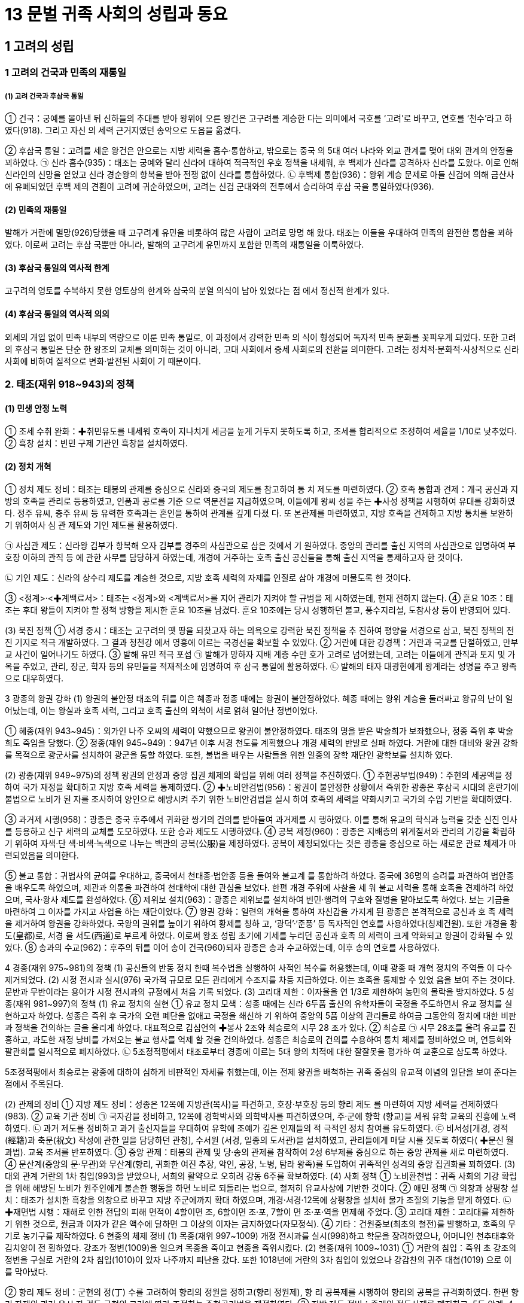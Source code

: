= 13 문벌 귀족 사회의 성립과 동요

== 1 고려의 성립

=== 1 고려의 건국과 민족의 재통일

===== (1) 고려 건국과 후삼국 통일
① 건국：궁예를 몰아낸 뒤 신하들의 추대를 받아 왕위에 오른 왕건은 고구려를 계승한
다는 의미에서 국호를 ‘고려’로 바꾸고, 연호를 ‘천수’라고 하였다(918). 그리고 자신
의 세력 근거지였던 송악으로 도읍을 옮겼다.

② 후삼국 통일：고려를 세운 왕건은 안으로는 지방 세력을 흡수·통합하고, 밖으로는 중국
의 5대 여러 나라와 외교 관계를 맺어 대외 관계의 안정을 꾀하였다.
㉠ 신라 흡수(935)：태조는 궁예와 달리 신라에 대하여 적극적인 우호 정책을 내세워, 후
백제가 신라를 공격하자 신라를 도왔다. 이로 인해 신라인의 신망을 얻었고 신라
경순왕의 항복을 받아 전쟁 없이 신라를 통합하였다.
㉡ 후백제 통합(936)：왕위 계승 문제로 아들 신검에 의해 금산사에 유폐되었던 후백
제의 견훤이 고려에 귀순하였으며, 고려는 신검 군대와의 전투에서 승리하여 후삼
국을 통일하였다(936).

==== (2) 민족의 재통일
발해가 거란에 멸망(926)당했을 때 고구려계 유민을 비롯하여 많은 사람이 고려로 망명
해 왔다. 태조는 이들을 우대하여 민족의 완전한 통합을 꾀하였다. 이로써 고려는 후삼
국뿐만 아니라, 발해의 고구려계 유민까지 포함한 민족의 재통일을 이룩하였다.

==== (3) 후삼국 통일의 역사적 한계
고구려의 영토를 수복하지 못한 영토상의 한계와 삼국의 분열 의식이 남아 있었다는 점
에서 정신적 한계가 있다.

==== (4) 후삼국 통일의 역사적 의의
외세의 개입 없이 민족 내부의 역량으로 이룬 민족 통일로, 이 과정에서 강력한 민족 의
식이 형성되어 독자적 민족 문화를 꽃피우게 되었다. 또한 고려의 후삼국 통일은 단순
한 왕조의 교체를 의미하는 것이 아니라, 고대 사회에서 중세 사회로의 전환을 의미한다.
고려는 정치적·문화적·사상적으로 신라 사회에 비하여 질적으로 변화·발전된 사회이
기 때문이다.

=== 2. 태조(재위 918~943)의 정책
==== (1) 민생 안정 노력
① 조세 수취 완화：✚취민유도를 내세워 호족이 지나치게 세금을 높게 거두지 못하도록
하고, 조세를 합리적으로 조정하여 세율을 1/10로 낮추었다.
② 흑창 설치：빈민 구제 기관인 흑창을 설치하였다.

==== (2) 정치 개혁
① 정치 제도 정비：태조는 태봉의 관제를 중심으로 신라와 중국의 제도를 참고하여 통
치 제도를 마련하였다.
② 호족 통합과 견제：개국 공신과 지방의 호족을 관리로 등용하였고, 인품과 공로를 기준
으로 역분전을 지급하였으며, 이들에게 왕씨 성을 주는 ✚사성 정책을 시행하여 유대를
강화하였다. 정주 유씨, 충주 유씨 등 유력한 호족과는 혼인을 통하여 관계를 깊게 다졌
다. 또 본관제를 마련하였고, 지방 호족을 견제하고 지방 통치를 보완하기 위하여사 심
관 제도와 기인 제도를 활용하였다.

㉠ 사심관 제도：신라왕 김부가 항복해 오자 김부를 경주의 사심관으로 삼은 것에서 기
원하였다. 중앙의 관리를 출신 지역의 사심관으로 임명하여 부호장 이하의 관직 등
에 관한 사무를 담당하게 하였는데, 개경에 거주하는 호족 출신 공신들을 통해 출신
지역을 통제하고자 한 것이다.

㉡ 기인 제도：신라의 상수리 제도를 계승한 것으로, 지방 호족 세력의 자제를 인질로
삼아 개경에 머물도록 한 것이다.

③ <정계>·<✚계백료서>：태조는 <정계>와 <계백료서>를 지어 관리가 지켜야 할 규범을 제
시하였는데, 현재 전하지 않는다.
④ 훈요 10조：태조는 후대 왕들이 지켜야 할 정책 방향을 제시한 훈요 10조를 남겼다.
훈요 10조에는 당시 성행하던 불교, 풍수지리설, 도참사상 등이 반영되어 있다.

(3) 북진 정책
① 서경 중시：태조는 고구려의 옛 땅을 되찾고자 하는 의욕으로 강력한 북진 정책을 추
진하여 평양을 서경으로 삼고, 북진 정책의 전진 기지로 적극 개발하였다. 그 결과 청천강
에서 영흥에 이르는 국경선을 확보할 수 있었다.
② 거란에 대한 강경책：거란과 국교를 단절하였고, 만부교 사건이 일어나기도 하였다.
③ 발해 유민 적극 포섭
㉠ 발해가 망하자 지배 계층 수만 호가 고려로 넘어왔는데, 고려는 이들에게 관직과
토지 및 가옥을 주었고, 관리, 장군, 학자 등의 유민들을 적재적소에 임명하여 후
삼국 통일에 활용하였다.
㉡ 발해의 태자 대광현에게 왕계라는 성명을 주고 왕족으로 대우하였다.

3 광종의 왕권 강화
(1) 왕권의 불안정
태조의 뒤를 이은 혜종과 정종 때에는 왕권이 불안정하였다. 혜종 때에는 왕위 계승을
둘러싸고 왕규의 난이 일어났는데, 이는 왕실과 호족 세력, 그리고 호족 출신의 외척이
서로 얽혀 일어난 정변이었다.

① 혜종(재위 943~945)：외가인 나주 오씨의 세력이 약했으므로 왕권이 불안정하였다.
태조의 명을 받은 박술희가 보좌했으나, 정종 즉위 후 박술희도 죽임을 당했다.
② 정종(재위 945~949)：947년 이후 서경 천도를 계획했으나 개경 세력의 반발로 실패
하였다. 거란에 대한 대비와 왕권 강화를 목적으로 광군사를 설치하여 광군을 통할
하였다. 또한, 불법을 배우는 사람들을 위한 일종의 장학 재단인 광학보를 설치하
였다.

(2) 광종(재위 949~975)의 정책
왕권의 안정과 중앙 집권 체제의 확립을 위해 여러 정책을 추진하였다.
① 주현공부법(949)：주현의 세공액을 정하여 국가 재정을 확대하고 지방 호족 세력을
통제하였다.
② ✚노비안검법(956)：왕권이 불안정한 상황에서 즉위한 광종은 후삼국 시대의 혼란기에
불법으로 노비가 된 자를 조사하여 양인으로 해방시켜 주기 위한 노비안검법을 실시
하여 호족의 세력을 약화시키고 국가의 수입 기반을 확대하였다.

③ 과거제 시행(958)：광종은 중국 후주에서 귀화한 쌍기의 건의를 받아들여 과거제를 시
행하였다. 이를 통해 유교의 학식과 능력을 갖춘 신진 인사를 등용하고 신구 세력의
교체를 도모하였다. 또한 승과 제도도 시행하였다.
④ 공복 제정(960)：광종은 지배층의 위계질서와 관리의 기강을 확립하기 위하여 자색·단
색·비색·녹색으로 나누는 백관의 공복(公服)을 제정하였다. 공복이 제정되었다는
것은 광종을 중심으로 하는 새로운 관료 체제가 마련되었음을 의미한다.

⑤ 불교 통합：귀법사의 균여를 우대하고, 중국에서 천태종·법안종 등을 들여와 불교계
를 통합하려 하였다. 중국에 36명의 승려를 파견하여 법안종을 배우도록 하였으며,
제관과 의통을 파견하여 천태학에 대한 관심을 보였다. 한편 개경 주위에 사찰을 세
워 불교 세력을 통해 호족을 견제하려 하였으며, 국사·왕사 제도를 완성하였다.
⑥ 제위보 설치(963)：광종은 제위보를 설치하여 빈민·행려의 구호와 질병을 맡아보도록
하였다. 보는 기금을 마련하여 그 이자를 가지고 사업을 하는 재단이었다.
⑦ 왕권 강화：일련의 개혁을 통하여 자신감을 가지게 된 광종은 본격적으로 공신과 호
족 세력을 제거하여 왕권을 강화하였다. 국왕의 권위를 높이기 위하여 황제를 칭하
고, ‘광덕’·‘준풍’ 등 독자적인 연호를 사용하였다(칭제건원). 또한 개경을 황도(皇都)로, 서경
을 서도(西道)로 부르게 하였다. 이로써 왕조 성립 초기에 기세를 누리던 공신과 호족
의 세력이 크게 약화되고 왕권이 강화될 수 있었다.
⑧ 송과의 수교(962)：후주의 뒤를 이어 송이 건국(960)되자 광종은 송과 수교하였는데,
이후 송의 연호를 사용하였다.

4 경종(재위 975~981)의 정책
(1) 공신들의 반동 정치
한때 복수법을 실행하여 사적인 복수를 허용했는데, 이때 광종 때 개혁 정치의 주역들
이 다수 제거되었다.
(2) 시정 전시과 실시(976)
국가적 규모로 모든 관리에게 수조지를 차등 지급하였다. 이는 호족을 통제할 수 있었
음을 보여 주는 것이다. 문반과 무반이라는 용어가 시정 전시과의 규정에서 처음 기록
되었다.
(3) 고리대 제한：이자율을 연 1/3로 제한하여 농민의 몰락을 방지하였다.
5 성종(재위 981~997)의 정책
(1) 유교 정치의 실현
① 유교 정치 모색：성종 때에는 신라 6두품 출신의 유학자들이 국정을 주도하면서 유교
정치를 실현하고자 하였다. 성종은 즉위 후 국가의 오랜 폐단을 없애고 국정을 쇄신하
기 위하여 중앙의 5품 이상의 관리들로 하여금 그동안의 정치에 대한 비판과 정책을
건의하는 글을 올리게 하였다. 대표적으로 김심언의 ✚봉사 2조와 최승로의 시무 28
조가 있다.
② 최승로
㉠ 시무 28조를 올려 유교를 진흥하고, 과도한 재정 낭비를 가져오는 불교 행사를 억제
할 것을 건의하였다. 성종은 최승로의 건의를 수용하여 통치 체제를 정비하였으
며, 연등회와 팔관회를 일시적으로 폐지하였다.
㉡ 5조정적평에서 태조로부터 경종에 이르는 5대 왕의 치적에 대한 잘잘못을 평가하
여 교훈으로 삼도록 하였다.

5조정적평에서 최승로는 광종에 대하여 심하게 비판적인 자세를 취했는데, 이는 전제 왕권을
배척하는 귀족 중심의 유교적 이념의 일단을 보여 준다는 점에서 주목된다.

(2) 관제의 정비
① 지방 제도 정비：성종은 12목에 지방관(목사)을 파견하고, 호장·부호장 등의 향리 제도
를 마련하여 지방 세력을 견제하였다(983).
② 교육 기관 정비
㉠ 국자감을 정비하고, 12목에 경학박사와 의학박사를 파견하였으며, 주·군에 향학
(향교)을 세워 유학 교육의 진흥에 노력하였다.
㉡ 과거 제도를 정비하고 과거 출신자들을 우대하여 유학에 조예가 깊은 인재들의 적
극적인 정치 참여를 유도하였다.
㉢ 비서성[개경, 경적(經籍)과 축문(祝文) 작성에 관한 일을 담당하던 관청], 수서원
(서경, 일종의 도서관)을 설치하였고, 관리들에게 매달 시를 짓도록 하였다( ✚문신
월과법). 교육 조서를 반포하였다.
③ 중앙 관제：태봉의 관제 및 당·송의 관제를 참작하여 2성 6부제를 중심으로 하는 중앙
관제를 새로 마련하였다.
④ 문산계(중앙의 문·무관)와 무산계(향리, 귀화한 여진 추장, 악인, 공장, 노병, 탐라
왕족)를 도입하여 귀족적인 성격의 중앙 집권화를 꾀하였다.
(3) 대외 관계
거란의 1차 침입(993)을 받았으나, 서희의 활약으로 오히려 강동 6주를 확보하였다.
(4) 사회 정책
① 노비환천법：귀족 사회의 기강 확립을 위해 해방된 노비가 원주인에게 불손한 행동을
하면 노비로 되돌리는 법으로, 철저히 유교사상에 기반한 것이다.
② 애민 정책
㉠ 의창과 상평창 설치：태조가 설치한 흑창을 의창으로 바꾸고 지방 주군에까지 확대
하였으며, 개경·서경·12목에 상평창을 설치해 물가 조절의 기능을 맡게 하였다.
㉡ ✚재면법 시행：재해로 인한 전답의 피해 면적이 4할이면 조, 6할이면 조·포, 7할이
면 조·포·역을 면제해 주었다.
③ 고리대 제한：고리대를 제한하기 위한 것으로, 원금과 이자가 같은 액수에 달하면 그
이상의 이자는 금지하였다(자모정식).
④ 기타：건원중보(최초의 철전)를 발행하고, 호족의 무기로 농기구를 제작하였다.
6 현종의 체제 정비
(1) 목종(재위 997~1009)
개정 전시과를 실시(998)하고 학문을 장려하였으나, 어머니인 천추태후와 김치양이 전
횡하였다. 강조가 정변(1009)을 일으켜 목종을 죽이고 현종을 즉위시켰다.
(2) 현종(재위 1009~1031)
① 거란의 침입：즉위 초 강조의 정변을 구실로 거란의 2차 침입(1010)이 있자 나주까지
피난을 갔다. 또한 1018년에 거란의 3차 침입이 있었으나 강감찬의 귀주 대첩(1019)
으로 이를 막아냈다.

② 향리 제도 정비：군현의 정(丁) 수를 고려하여 향리의 정원을 정하고(향리 정원제), 향
리 공복제를 시행하여 향리의 공복을 규격화하였다. 한편 향리 자제의 과거 응시 자
격도 군현의 크기에 따라 조정하는 주현공거법을 제정하였다.
③ 지방 제도 정비：종래의 절도사제를 폐지하고, 5도 양계, 4도호부, 8목의 지방 제도를
마련하였다. 개경을 5부 35방 344리로 구획하였다.
④ 문화 정책
㉠ 불교 진흥：개경에 현화사를 건립하고, 성종 때 폐지되었던 연등회와 팔관회를 부
활시켰으며, 거란의 침입을 물리치고자 초조대장경을 간행하였다.
㉡ 역사서 편찬과 유교 진흥：<7대실록>의 편찬을 시작하고, 최치원과 설총을 문묘에 종
사하여 최초로 우리나라 학자를 문묘에 배향하였다.
⑤ 경제 정책：농상을 권장하고 말을 사육하는 감목양마법을 시행하였으며, 조세의 균등
을 꾀했다. 의창을 각지에 확대하는 주창수렴법을 제정하였다.
⑥ 민생 안정책：70세 이상의 노부모가 생존해 있을 경우 군역을 면제하거나 변경으로 발
령되지 않도록 하는 면군급고법을 실시하였다.
7 문종 이후 고려의 전성기
(1) 덕종(재위 1031~1034)
<7대실록>이 완성되었으며, 지방 인재에게도 응시 자격을 주는 국자감시를 시행하였
다. 천리장성을 축조하기 시작하였다.
(2) 정종(재위 1034~1046)
천리장성을 완공하였다. 노비종모법을 부활시키고, 5역·5천·향·부곡인 및 악공과 잡
류의 자손이 과거에 응시하는 것을 금지하였으며, 장자상속법을 제정하였다.
(3) 문종(재위 1046~1083)
① 조세 정책：공음전시법을 시행한 뒤, 현직 관료에게만 수조권을 지급하는 경정 전시과
를 시행하였다(1076). ✚답험손실법과 재면법을 법제화하여 재해시 피해 면적에 따라
조·포·역을 감면해 주었다. 양전보수법으로 세금을 거두는 결의 면적을 확정하였
고, 토지를 품질에 따라 상·중·하로 나누는 3등전품제를 도입하였다.
② 사회 정책：동·서 대비원의 체계를 정비하여 개경 평민의 질병을 치료하도록 하였
다. 사형수를 세 번 재판하는 삼복제와 죄수 심문에 3명 이상의 형관이 입회하는 삼
원신수법을 제정하였다.
③ 왕권 강화 정책：선상기인법으로 기인 제도를 법제화하고, 양주에 남경을 설치하였다.
④ 불교 정책：개성 근처에 흥왕사를 창건하였는데, 의천은 흥왕사의 제1대 주지였다. 의
천은 숙종 때 흥왕사에 교장도감을 설치하고 교장을 간행하였다.
⑤ 교육 정책：과거 시험지에 응시자의 이름을 가리는 봉미법이 제정되고, 국자감 학생
의 재학 연한을 9년(유학부)으로 제한하였다. 한편, 문종 때에는 최충의 문헌공도를
비롯하여 사학 12도가 융성하였다.
⑥ 외교：송과 다시 국교를 맺고 거란과 송 사이에서 균형추 역할을 하였다.


== 2 통치 체제의 정비
=== 1. 중앙 정치 조직

==== (1) 정비 과정
① 초기：태조는 태봉의 광평성을 위시하여 그 관제를 일
부 답습하고, 후삼국 통일 후에는 신라의 것을 절충
하고 당의 관제도 일부 수용하였다.
② 고려의 통치 체제 정비：성종 때 마련한 2성 6부제를 토대
로 하였다. 고려는 당·송의 제도를 받아들이면서도
고려의 실정에 맞게 이를 조정하였다.

당의 영향::
• 2성 6부：당의 3성 6부와 달리 중서성과 문하성을 합쳐서 운영 +
• 2속사(이부의 고공사와 형부의 도관)를 둠. +
• 중서성의 최고 관직(중서령)은 명예직으로 그치고 문하시중이 수상의 역할을 함.

송의 영향::
• 중추원：송의 추밀원(비서 기관)을 본떠 설치  조선의 승정원으로 계승 +
• 삼사：송의 삼사를 본떠 설치, 송과 달리 단순한 출납 회계 기능으로 운영 +

독자적 기구:: 
도병마사(군사), 식목도감(법제)  고관의 회의 기구(합좌 기구)로 운영 +

==== (2) 중앙 정치 조직
① 2성 6부：최고 관서로서 중서문하성을 두었고, 그 장관인 문하시중이 국정을 총괄하였다. 상서성은 실제 정무를 나누어 담당하는 6부를 두고 정책의 집행을 담당하였다.

㉠ 2성

중서문하성::
• 문하성의 장관인 문하시중(종1품)이 국정 총괄, 중서성의 장관인 중서령(종1품)은
명예직임. 종2품 이상의 재신과 정3품 이하의 낭사로 구성 +
• 재신: 종2품 이상으로 중추원의 추밀과 함께 도병마사·식목도감에 참여. 상서성 6부의 판사(장관) 겸임
• 낭사: 정3품 이하로 어사대 관원과 함께 대간(臺諫) 역할 담당

상서성::
• 정책 집행 담당
• 장관인 상서령(종1품)은 명예직임.
• 상서도성과 6부로 구성 → 실제 정무 담당

㉡ 6부：실제 행정 집행을 담당하였다. 장관은 판사(判事)로 중서문하성의 재신이 겸
임하여, 상서성은 중서문하성에 예속되어 운영되었다. 6부의 상서(정3품)는 중추
원의 추밀이 겸임하는 경우가 많았다.

6부::
이부: 문관의 인사, 공훈 +
병부: 무관의 인사, 국방, 우역(郵驛) +
호부: 호구, 공부(貢賦), 전곡(錢穀) +
형부: 법률, 소송, 노비 +
예부: 예의, 제사, 외교, 교육, 과거 + 
공부: 공장, 산택, 영조(營造), 토목 +


② 중추원：중서문하성과 더불어 중앙 최고의 관부로 군사 기밀과 왕명의 출납, 왕실 숙
위를 담당하였다. 군사 기밀을 담당하면서 중서문하성의 재신과 함께 국정을 총괄하는
추밀과 왕명의 출납을 담당하는 3품의 승선으로 구성되었다.

추밀
• 종2품 판원사, 지원사, 동지원사 등과 정3품 부사, 첨서원사, 직학사로 구성
• 군국 기무와 군사 기밀 담당, 도병마사에 참여
• 대체로 6부의 상서직 겸임

승선
• 정3품 지주사, 좌우승선, 좌우부승선 등
• 왕명 출납과 궁궐 숙위 담당

③ 도병마사와 식목도감
㉠ 특징：중서문하성의 재신과 중추원의 추밀이 함께 모여 회의로 국가의 중요한 일을 결정
하는 곳으로, 고려 귀족 정치의 독자성을 보여 주는 관청이다.
㉡ 도병마사：대외적인 국방·군사 관계를 관장하였다. 도병마사는 고려 후기에 도평
의사사(도당)로 명칭이 바뀌었으며, 그 기능도 확대되어 군사 문제를 회의하는 기
구에서 국가의 모든 중대사에 관여하는 중앙 최고 기구가 되었다.
㉢ 식목도감：대내적인 법제·격식 문제를 다루었다.
㉣ 재신과 추밀：6부를 비롯한 주요 관부의 최고직을 겸하여 중앙의 정치 운영에서 가
장 핵심적인 위치를 차지하였다.
④ 어사대：성종 14년(995)에 설치하여, 정치의 잘잘못을 논하고 관리의 비리를 감찰하는
임무를 맡았다.
⑤ 대간：어사대의 관원은 중서문하성의 낭사와 함께 대간으로 불렸다. 대간은 비록 직위는
낮았지만, 왕을 보좌하면서 언관(言官)의 기능을 수행하여 국가의 여러 사무에 관여
하였으므로 정치적 비중이 적지 않았다. 대간은 왕의 잘못을 논하는 간쟁, 잘못된 왕
명을 시행하지 않고 되돌려 보내는 봉박, 관리 임명이나 법령의 개폐에 동의하는 서경
의 권한을 통해 왕이나 고위 관리의 활동을 지원하거나 제약하여 정치 운영에 견제와
균형을 이루었는데, 오늘날 언론 기관과 유사한 역할을 하였다.

⑥ 삼사：송의 삼사와는 달리 단순히 화폐와 곡식의 출납에 대한 회계만 맡았다. 한편, 고려
중앙 관제의 근간은 당의 제도를 수용한 2성 6부 체제로 호부에서 재정을 담당하였
다. 이와 같은 이원적 운영은 지방 세력이 강하여 일원적 재정 체계를 세울 정도로 조
세와 재정의 양이 많지 않았기 때문인 것으로 보인다.
⑦ 문서와 서적을 다루는 관청
문한직：한림원, 춘추관,비서성, 보문각 => 음서 출신자는 등용되지 않았음.

한림원
• 왕의 교서, 외교 문서 등을 작성
• 문장과 학식이 뛰어난 과거 급제자로 구성
• 과거의 고시관이나 경연관 겸직

춘추관 시정의 기록 담당

비서성 
경적이나 축문에 관한 사무 담당

보문각
• 경연과 장서 담당
• 예종 때 궁궐 내에 설치한 청연각을 보완

⑧ 기타 관청
㉠ 사천대：천문 관측을 담당하였으며 조선 시대의 관상감으로 계승되었다. 천문 관
측 외 역법(曆法)·측후(測候, 기상 관측)·각루(刻漏, 물시계) 등의 일도 관장하였다.
㉡ 태의감：왕실의 의약(醫藥)과 질병의 치료를 담당하였으며 조선 시대의 전의감으
로 계승되었다.
㉢ 통문관：외국어 교육과 통역을 담당하였으며 조선의 사역원으로 계승되었다.
(3) 고려 시대의 관직 체계
① 관제의 정비：태조가 개국한 직후에는 신라와 태봉의 제도를 사용하였다. 이후 광종
때 몇몇 제도를 마련하고, 성종 때 고려 나름대로의 관제를 정비하였다. 성종 때 문
산계와 무산계를 도입했으나, 중국와 달리 문산계가 문무 양반을 가리켰고, 무산계
는 귀화한 여진의 추장이나 향리, 탐라 왕족, 공장 등을 관할하는 제도였다.
② 관직의 구분：관직은 정·종 1품에서 9품까지 18단계로 구분되었다.
㉠ 문·무 양반의 품관은 다시 재추직, 참상직, 참하직 등으로 구분되었다.
㉡ 품관 밑에는 품 외의 이속직(吏屬職)이 설치되었다. 이속직을 맡은 서리는 입사직(入
仕職)인 주사(主事)·녹사(錄事)·영사(令史)·사(史) 등과 미입사직(未入仕職)인 장고
(掌固), 주선(注膳) 등이 있었다. 입사직은 권무직이나 동정직을 거쳐 품관으로 진입
할 수 있었다. 미입사직도 승진을 거쳐 품관이 될 수 있었으나 잡류는 제외되었다


㉢ 궁중의 잡무를 보는 남반은 초기에 4품관까지 있었으나, 현종 때 최고 관직이 7품
으로 제한되었다.
③ 실직과 산직
㉠ 의미：관직에는 실제 직임을 맡는 실직과 관계만이 수여되는 산직(散職)이 있었다.
㉡ 산직의 종류：산직은 다시 위계에 따라 문관 5품, 무관 4품 이상의 검교직과 그 이
하에게 주는 동정직으로 나뉘었다. 관직 체계로의 편입뿐 아니라, 명예나 포상의
의미로도 많이 활용되어 실직과 동정직을 함께 가지는 경우도 있었다. 특히 동정
직은 관직에 처음 나갈 때 받는 직임으로 실직에 나가기 위한 일종의 대기 기간 역
할을 하기도 하였다.
④ 첨설직：고려 후기 공민왕 때 홍건적과 왜구의 격퇴 과정에서 군공을 세운 자에게 포
상으로 첨설직을 만들어 수여하였다.

2 지방 행정 조직
(1) 지방 행정 조직의 정비
① 태조~경종：지방 호족의 자치권을 인정하는 가운데, 양전(양전사)과 조세 징수(조
장·금유) 및 운송(전운사) 등을 위해 관리를 파견하였다.
② 성종：최승로의 건의를 받아들여 지방 제도를 정비하기 시작하였다. 12목을 설치하고
지방관을 파견하면서 10도제를 마련하고 양계에 병마사를 파견하였다.
③ 현종：전국을 5도와 양계, 경기로 크게 나누고, 그 안에 3경, 4도호부, 8목을 비롯하여
군·현·진 등을 설치하였다.
④ 예종：5도에 안찰사를 파견하고 속현에도 감무(監務)를 파견하기 시작하였다.
(2) 지방 행정 조직
① 경기：성종 때 개성 인근의 현을 개경부에 편입시켜 경관인 개성 부윤이 다스리도록
하였다. 현종 때 개성부를 폐지하고 경중 5부를 따로 중앙 정부에 직속하게 하였고,
그 외곽인 경기 지역은 지방관이 다스리도록 하였다. 문종 때 개성부가 부활되었으
나 이때는 지방관의 성격이 되었다.

② 5도：양광도, 경상도, 전라도, 서해도, 교주도

㉠ 안찰사 파견：5도에는 상설 행정 기관이 설치되지 않았으며, 임기 6개월의 안찰사가 도내를
순찰하며 수령을 감찰하고 민생과 군사의 업무
를 담당하였다.
㉡ 주·군·현 설치：5도 아래 주·군·현을 설치하
고 주·군에는 자사, 현에는 현령을 파견하였다.
수령을 파견할 때 향리와 비슷한 역할을 하는
보좌원으로 속관을 함께 파견하여 행정 장악력
을 높이고자 하였다. 그러나 수령이 파견된 주현
보다 수령이 파견되지 않은 속현이 더 많았다.
③ 3경：3경은 풍수지리설과 관계 있는 것으로 처음
에는 개경(개성), 서경(평양, 태조), 동경(경주, 성종)을 중시하여 3경이라 불렀으나
뒤에는 동경이 남경(서울, 문종)으로 바뀌었다. 3경에는 지방관인 유수(留守)를 파견
하였다. 서경을 중시하여 서경에는 중앙 부서의 분소(分所)를 두었다(✚분사 제도).

④ 8목, 4도호부：8목은 지방 행정의 중심지, 도호부는 군사적 요충지에 설치되었다. 도호
부의 수는 군사적 필요에 따라 4, 5, 3도호부로 변경되기도 하였다.
⑤ 양계：외적이 침입하기 쉬운 국경 지대에 설치된 군사 행정 구역으로, 동계와 북계로
이루어졌다. 병마사를 파견하여 다스렸는데, 임기는 6개월이었다. 한편, 국방상의 요
충지에는 군사적인 특수 지역으로 진을 설치하였다.
⑥ 촌：말단 행정 구역으로 몇 개의 자연촌을 묶은 지역촌을 하나의 단위로 보았다. 이
는 자연촌에 기초한 신라와 조선 시대 면리제 사이의 과도기로 볼 수 있다.
(3) 지방관 파견
① 파견 범위：중앙에서 지방관이 직접 파견되는 것은 군·현과 진까지였다.
② 특징：지방관이 파견된 ✚주현(主縣)보다 파견되지 않은 ✚속현(屬縣)이 더 많았다. 속현
과 향·부곡·소 등 특수 행정 구역은 주현을 통하여 간접적으로 중앙 정부의 통제를
받고 있었다. 조세나 공물의 징수와 노역 징발 등 실제적인 행정 사무는 호장·부호장 등
향리가 담당하였다.

(4) 특수 행정 조직：군현과는 별도로 향·부곡·소 등 특수 행정 구역을 두었다. 이곳의 주
민은 양민이면서 군현민과 구별되어 차별을 받았다. 향·부곡에 거주하는 사람은 농업에,
소에 거주하는 사람은 수공업과 광업에 종사하였다.
(5) 향리：고려의 향리는 지방 사회의 실질적 지배층이었다. 각 군·현에는 그곳 출신 호
장·부호장 등의 향리가 수령 밑에서 직접 백성을 다스렸다. 원래 호족 출신인 향리는
조세·부역·소송 등 행정 사무를 맡았으므로, 비록 수령의 보좌역이지만 실권은 매우
컸다. 이를 억제하기 위한 조치가 사심관 제도와 기인 제도였다.

(6) 고려 지방 행정의 특징
① 삼원적 구성：행정적 성격의 5도와 군사적 성격의 양계로 이원화되었고, 여기에 경기
가 더해져 크게 삼원적 구조로 운영되었다. 현종 이후로 경기가 지방관제로 개편되
고 고려 말에는 다른 지방과 같이 관찰사를 두었다. 양계는 변경 지역으로서 군사적
성격을 상당히 오래 유지하였으나, 공양왕 때 이르러 관찰사가 파견되는 등 고려 말
에 이르러 일원적 행정 구역으로의 개편이 시작되었다.
② 주현·속현 관계(영속 관계)：지방관이 파견되지 않은 속현이 다수 존재하였다. 따라서
영현(주현, 지방관이 파견된 현)을 중심으로 몇 개의 속현을 묶어 통치하였는데, 영
현과 속현의 관계는 읍사를 중심으로 이루어졌다. 읍사는 향리의 행정 기구로, 이를
통해 영현의 우두머리 향리(호장)가 인근 지역 향리들을 통솔하여 지방을 실질적으
로 통치하면서 영현의 지방관을 통해 중앙과 연결되었다.
③ 중간 체계의 미비：기본적으로 지방관이 파견된 주현들은 중앙 정부(상서도성)와 직접
연결되었으며, 5도가 설치되기 전에는 큰 읍을 계수관이라 하여 관내 주현들의 ✚ 향공
선상과 범죄자 심문 등 특정한 기능에서 상위 행정 구역 역할을 하도록 하였다.5 도
가 정비되고 안찰사가 파견된 후에도 계수관제는 여전히 남아있어 안찰사와 계수관
의 이원적 지방 제도가 운영되었다.
④ 다양한 위계의 행정 구역：도호부(군사적 목적), 목(행정적) 등의 대읍과 주군·현, 속
군·현 및 부곡, 향, 소, 처, 장 등의 행정 구역이 존재하여 행정 구역이 여러 단계로
구분되어 있었다.
⑤ ✚상피제의 미비：고려 시대에도 상피제를 시행하기는 했지만, 대부분의 지방 행정은
향리가 관할했고, 안찰사는 경관직이어서 상피제의 적용을 받지 않아 큰 효과는 없
었다.
3 군사 조직
(1) 중앙군
① 구성：중앙군은 국왕의 친위 부대인 2군과 수도 경비와 국경 방어를 담당하는 6위로 구성
되었다. 상장군, 대장군 등의 무관을 두어 지휘하게 하였는데, 무관들의 합좌 기관인
중방(重房)에서 군사 문제를 논의하였다. 2군이 6위보다 우위에 있었다.
㉠ 응양군：규모는 1령(1천명)으로 가장 적으나 용호군보다 상위에 있었으며, 6위를
통솔하였다. 공학군, 근장이라고도 부르며, 응양군의 상장군은 중방의 수반이 되
었다.
㉡ 용호군：견룡군이라고도 하며, 친위군·시위군의 성격을 가졌다.
㉢ 6위：좌우위·신호위·흥위위 3위는 중앙군의 주력 부대로, 개경과 국경 방위를
맡았다. 이 외에 금오위는 치안·경찰, 천우위는 의장대, 감문위는 궁성문 수비 등
을 담당하였다.
② 중앙군의 지위：중앙군은 직업 군인으로 편성되었는데, 이들은 군적에 올라 군인전을 지
급받고 그 역은 자손에게 세습되었다. 결원이 생기면 농민✚번상병 중에서 충원하였으
며, 이 경우에 군인전을 지급하고 군적에 등록하였다.

(2) 지방군
군적에 오르지 못한 일반 농민으로 16세 이상의 장정들은 지방군으로 조직되었다. 지방
군은 국경 지방인 양계에 주둔하는 주진군(州鎭軍, 상비군)과 5도의 일반 군현에 주둔하는 주
현군(州縣軍, 예비군)으로 이루어졌다.
(3) 고려 시대의 특수 부대
구분 시기 역할
광군 정종
지방 호족의 군대를 연합하여 거란족 방어를 목적으로 편성, 청천강 유역에 배치,
후에 지방군으로 편입
별무반 숙종
윤관이 여진 정벌을 위해 조직, 신기군(기병), 신보군(보병), 항마군(승병), 도탕(跳
盪), 발화(發火)로 구성
삼별초 최우 집권기
야별초가 확대된 좌·우별초(치안 담당), 신의군(몽골에 잡혔던 포로)으로 구성, 대
몽 항쟁 전개
연호군 고려 말 왜구의 침입에 대비하여 설치, 가호별로 차출한 일종의 노비 군대

(4) 무신 합좌 기구
① 중방(重房)：중앙군인 2군 6위의 지휘관은 정3품의 상장군(上將軍)이었고, 부지휘관은
종3품의 대장군(大將軍)이었다. 상장군과 대장군이 무반의 합좌 기관인 중방을 구성하
여(총 16명) 군사 문제에 관한 회의를 하였는데, 가장 서열이 높은 응양군의 상장군
이 의장이 되었으며 반주(班主)라 칭하였다.
② 장군방：45령의 부대장인 정4품의 장군으로 구성되었다.
③ 낭장방：200명 규모의 단위 부대를 지휘하는 중랑장으로 구성되었다.
(5) 고려 말의 군사 제도
① ✚만호부：원나라의 영향을 받은 군사 기구로, 충렬왕 이후 설치되기 시작하였다. 공
민왕 때부터 자체적으로 만호 등의 관직을 내렸으며, 점차 고려의 군사 제도로 편입
되어 갔다. 조선 시대에 만호부는 모두 폐지되었지만, 수군만호·병마만호 등 무반의
종4품 외관직으로 남았다.

② 원수제：종전의 최고 지휘관인 도통사는 군대가 편성될 때의 임시직이었으나, 공민
왕 말부터 각도에 상설직으로 임명된 원수가 관할 도의 군사력을 관할·지휘하는 원
수제가 성립되었다. 각 도의 번상병은 형식상 2군 6위에 배치되었으나, 중앙군의 지
휘 체계가 무너져 사실상 출신도 원수의 지휘를 받게 되었고, 특정 원수가 관할 지역
의 군사를 오래 지휘하면서 사적인 지휘 체계가 형성되었다. 이는 우왕 때 요동 정벌
당시 이성계가 위화도 회군을 단행할 수 있는 배경이 되었다. 이후 공양왕3 년에 삼
군도총제부를 설치하고 이성계 자신이 삼군도총제사를 맡아 원수제를 약화시키면서
군사권을 완전히 장악하였다.
4 관리 등용 제도
(1) 과거 제도
① 시행 및 정비：광종 때 쌍기(최초의 지공거)의 건의로 왕권 강화를 위해 처음 시행하였
다(958). 성종 때 여러 규정이 생기면서 정비되었다.
② 과목
제술업(製述業) 시·부·송·책·논 등 문학적 재능과 대책 등을 시험하였는데, 가장 중시되었다.
명경업(明經業) <시경>, <서경>, <역경>, <춘추> 등 유교 경전에 대한 이해 능력을 시험하였다.
잡업(雜業) 의학·천문·음양지리와 율학·서학·산학 등 기술학을 시험하여 기술관을 채용하였다.
승과 교종시와 선종시로 나누어 시행하였는데, 합격자에게 법계를 주었다.
③ 절차
초시 개경, 서경을 비롯한 각 지역에서 시행하였다.
국자감시 초시 합격자인 상공(개경), 향공(지방), 빈공(외국인)을 대상으로 시행하였다.
예부시(동당시)
국자감시 합격자인 공사(貢士) 또는 진사(進士), 국자감에서 3년 이상 수학한 자, 현직
관리를 대상으로 시행하였다.
복시 국왕이 주재하여 예부시 합격자의 순위를 결정하는 시험으로, 시행이 일정치 않았다.
④ 응시 자격：법제적으로 양인 이상은 과거에 응시할 수 있었다. 실제로 제술업이나 명경업
에는 주로 귀족과 향리의 자제가, 잡업에는 백정 농민이 주로 응시하였다.


(2) ✚음서(蔭敍)
① 내용：공신과 종친 및 5품 이상 고위 관료의 자손 등은 과거를 거치지 않고도 관료가
될 수 있는 음서의 혜택을 받았다. 음서의 범위가 넓어 부계 후손 외에도 사위나 외손
자뿐만 아니라 수양자(收養子) 등에게도 음서가 주어졌다. 음서의 연령은 18세 이상
으로 규정되어 있지만, 대략 15세를 전후하여 관직에 취임하였으며, 10세 미만이 음
직을 받은 경우도 있었다.
② 성격：조선 시대와 달리 음서 출신도 승진에 특별한 한계가 없었고, 가문의 정치적 배경
이 크게 작용하여 대부분 5품 이상에 오를 수 있었다. 이에 따라 누대에 걸쳐 고위 관
료의 지위를 세습할 수 있었다. 이는 고려 관료 체제의 귀족적 특성을 보여 준다.


(3) 기타 방식
① 유일(遺逸)의 천거：고급 관료의 추천(연대 책임제가 수반됨)으로 학식과 재능, 덕행
이 뛰어나면서도 가세(家勢)가 빈약하여 벼슬길에 나가지 못한 인물을 천거하여 특
별히 중용하는 제도이다.
② 성중애마：성중관(내시 등 국왕 측근의 근시직)과 애마(궁중 숙위)는 귀족 자제에서
발탁하였으며, 고관 승진도 가능하였다.
3 문벌 귀족 사회의 성립과 동요 All 필기노트 p.043
1 문벌 귀족 사회의 성립
(1) 새로운 지배층의 등장
성종 이후 중앙 집권 체제가 확립됨에 따라 중앙에서 새로운 지배층이 형성되어 갔다. 이
들은 지방 호족 출신으로 중앙 관료가 된 계열과 신라 6두품 계통의 유학자였다.
(2) 문벌 귀족
① 문벌 귀족의 정치·경제적 독점：문벌 귀족은 과거와 음서를 통해 관직을 독점하고, 중
서문하성과 중추원의 재상이 되어 정국을 주도해 나갔다. 이들은 관직에 따라 과전
을 받고, 또 세습이 허용되는 공음전의 혜택을 받았을 뿐 아니라, 권력을 이용하여 불법
적으로 토지를 확대하여 경제력까지 거의 독점하였다.

② 혼인 관계 형성：귀족들은 비슷한 가문끼리 혼인 관계를 맺어 권력 기반을 더욱 공고
히 하였다. 특히 왕실과 혼인 관계를 맺어 외척으로서의 지위를 이용하여 정권을 장악
하기도 하였다.
(3) 사회적 갈등과 모순의 심화
① 지배층의 내분：문벌 귀족들은 자기 가문의 세력 확대를 위해 노력하였고, 새롭게 관
료로 진출하는 신진 세력과 문벌 귀족이 서로 대립하는 양상을 보이게 되었다.
② 측근 세력의 등장：문벌 귀족 중 특정 가문에 권력이 지나치게 집중되어 왕권을 위협할 정
도에 이르자, 왕은 신진 관료들을 기용하여 왕권을 강화하고 보좌하는 역할을 맡겼
다. 신진 관료들 역시 왕권과 밀착하여 문벌 귀족과 대립하며 성장하였다.
③ 모순의 폭발：이자겸의 난과 묘청의 서경 천도 운동은 이러한 문벌 귀족 사회의 모순으로
인한 정치 세력의 대립과 갈등이 표면으로 드러난 사건이었다.
2 이자겸의 난(1126)
(1) 배경
① 경원 이씨의 성장：11세기 이래 대표적 문벌 귀족인 경원 이씨 가문은 왕실의 외척이
되어 80여 년간 정권을 잡았다.
② 이자겸의 집권
㉠ 권력 장악：이자겸은 예종의 측근 세력인 한안인 등을 몰아내고 자신의 외손자인 인
종을 왕위에 올린 뒤 다시 딸을 인종의 비로 출가시켰다. 왕의 외조부이자 장인인
이자겸의 권세는 왕권을 능가할 정도였다.
㉡ 이자겸의 전횡：이자겸은 조선국공(朝鮮國公)의 책봉을 받고 숭덕부(崇德府)를 세
웠다. 지군국사(국사를 처리하는 사람)를 자칭하고, 사사로이 송과 외교 사절을
왕래하는 등 왕권을 무시하였으며, 나아가 십팔자(十八子= 李의 파자) 위왕설(爲
王說)을 믿어 스스로 왕이 되고자 인종을 독살하려 하였다.
③ 측근 세력의 반발：신진 관료 중심의 측근 세력은 이자겸의 권력 독점에 반발하였고,
인종도 지나치게 권력이 커진 이자겸을 제거하고자 하였다.

(2) 이자겸의 난(1126)
① 전개：이자겸을 제거하고자 한 인종의 계획이 사전에 발각되자, 이자겸은 척준경과
함께 난을 일으켜 인종을 가두고 정권을 장악하였다. 그러나 인종에게 회유된 척준
경에 의해 이자겸이 축출되고, 척준경도 정지상 등의 탄핵을 받아 축출되어 이자겸
세력은 몰락하였다.
② 결과：이자겸의 난으로 궁궐이 불타 민심이 흉흉해지고 왕실의 위신이 추락하였고, 중
앙 지배층 사이의 분열을 드러내어 문벌 귀족 사회의 붕괴를 촉진하는 계기가 되었다.
3 묘청의 서경 천도 운동
(1) 배경
① 개경파와 서경파의 대립：이자겸의 난 이후 인종은 실추된 왕권을 회복하고 민생을 안
정시키며 국방력을 강화하기 위한 정치 개혁을 추진하였다. 이 과정에서 김부식을
중심으로 한 보수적 관리들과 묘청, 정지상을 중심으로 한 서경 출신의 개혁적 관리들 사
이에 대립 관계가 형성되었다.
② 서경 천도 운동과 금국 정벌론：묘청 세력은 풍수지리설을 내세워 서경으로 도읍을 옮
겨, 보수적인 개경의 문벌 귀족 세력을 누르고 왕권을 강화하면서 자주적인 혁신 정
치를 시행하려 하였다. 이들은 서경에 대화궁이라는 궁궐을 짓고, 황제를 칭하고 독자적
인 연호를 사용할 것(✚칭제건원)과 금 정벌(정금론)을 주장하였다. 이에 인종은 이 주장
을 받아들여 서경에 대화궁을 짓고 그 안에 토착 신을 섬기는 팔성당을 설치하였다.
③ 개경파의 반발：김부식이 중심이 된 개경 귀족 세력은 유교 이념에 충실함으로써 사회
질서를 확립하자고 하였다.

(2) 묘청의 난(1135)
① 발생：묘청 세력은 서경 천도를 통한 정권 장악이 어렵게 되자 서경에서 난을 일으켰다. 국호
를 대위(大爲), 연호를 천개(天開)라 하고 서북 일대를 장악하였다. 이어 군사를 일으켜 ✚천견
충의군이라 칭하고 서경으로의 천도를 주장하며 개경으로 진격하려 하였다.
② 전개：김부식 등은 개경에 남아 있던 정지상·
백수한 등 묘청 일파를 처형한 뒤 관군을 이끌
고 서경 주변을 점령하여 1년여 만에 묘청의 난을 진압하였다.
③ 결과：개경 중심 문벌 귀족의 기반이 다시 공고해졌으며, 이에 따라 보수적 유교 사
상이 고려의 주류를 이루게 되었다. 그리고 분사 제도가 폐지되는 등 서경의 위상이
격하되고 고구려 계승 의식과 북벌에 대한 관심도 점차 약화되어 갔다.
④ 의의：묘청의 서경 천도 운동은 문벌 귀족 사회 내부의 분열과 지역 세력 간의 대립 ,
풍수지리설이 결부된 자주적 전통 사상과 사대적 유교 정치사상의 충돌, 고구려 계승 이념에 대
한 이견과 갈등 등이 얽혀 일어난 것으로, 귀족 사회 내부의 모순을 드러낸 것이었다.

== 4 고려 전기의 대외 관계

=== 1 고려 초기의 대외 관계

==== (1) 북진 정책
① 국제 정세：고려 초기 중국 지역은 당이 망하고 5대 10국의 혼란기(907~960)였으므
로 고려는 자주적 외교를 추진할 수 있었다.


② 내용：태조는 고구려의 후계자임을 자처해 국호를 ‘고려’라 하고, 고구려의 옛 영토
를 회복하려는 북진 정책을 추진해 서경(西京, 평양)을 중시하고 국경선을 청천강 유
역까지 확대하였다. 또한, 거란의 침략으로 발해가 멸망하자, 고구려 계통의 발해 유
민을 받아들여 포섭하였다. 아울러 거란에 대해서는 강경하게 대응하였다.

(2) 송과의 관계
① 친송 정책：송이 중국을 통일하고(960) 거란(요)과 대치하자, 고려는 경제적·문화적
필요에서 광종 13년(962) 송과 정식으로 국교를 맺었다. 이후 거란의 침입으로 일시
적으로 송과 국교가 단절되기도 하였으나, 문종 때 성장한 국력을 바탕으로 거란의
묵인 속에 송과 다시 수교하였다.
② 송의 대응：송은 거란을 견제하기 위해 고려와의 수교를 중시하여 고려의 사신을 조공
사가 아닌 국신사라 하며 고려를 송과 대등한 국가로 대우하였다. 그리고 추밀원에
서 고려 사신을 접대하여 외교 관계를 맺은 여러 나라 중 요와 함께 최고 지위로 대접
하였다.
③ 현실적 실리 외교：고려는 거란을 협공하자는 북송의 요청을 거부하고, 송이 금(여진)
과 손잡을 때 이를 만류하기도 하는 등 국제 판도의 변화를 파악하였다. 남송은 고려
와 연합하여 금을 치려는 연려제금책을 수립하고 요와 금의 분쟁에 고려가 개입하기
를 희망하였으나 고려는 이를 거절하였다. 또한 고려는 금과의 교섭을 도와달라는
송의 요청(가도 문제)도 거절하는 등 실리에 따라 독자적인 행보를 보였다.